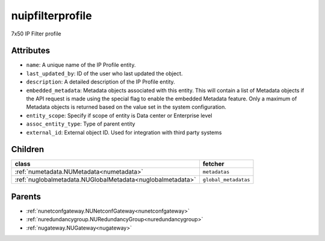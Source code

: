 .. _nuipfilterprofile:

nuipfilterprofile
===========================================

.. class:: nuipfilterprofile.NUIPFilterProfile(bambou.nurest_object.NUMetaRESTObject,):

7x50 IP Filter profile


Attributes
----------


- ``name``: A unique name of the IP Profile entity.

- ``last_updated_by``: ID of the user who last updated the object.

- ``description``: A detailed description of the IP Profile entity.

- ``embedded_metadata``: Metadata objects associated with this entity. This will contain a list of Metadata objects if the API request is made using the special flag to enable the embedded Metadata feature. Only a maximum of Metadata objects is returned based on the value set in the system configuration.

- ``entity_scope``: Specify if scope of entity is Data center or Enterprise level

- ``assoc_entity_type``: Type of parent entity

- ``external_id``: External object ID. Used for integration with third party systems




Children
--------

================================================================================================================================================               ==========================================================================================
**class**                                                                                                                                                      **fetcher**

:ref:`numetadata.NUMetadata<numetadata>`                                                                                                                         ``metadatas`` 
:ref:`nuglobalmetadata.NUGlobalMetadata<nuglobalmetadata>`                                                                                                       ``global_metadatas`` 
================================================================================================================================================               ==========================================================================================



Parents
--------


- :ref:`nunetconfgateway.NUNetconfGateway<nunetconfgateway>`

- :ref:`nuredundancygroup.NURedundancyGroup<nuredundancygroup>`

- :ref:`nugateway.NUGateway<nugateway>`

